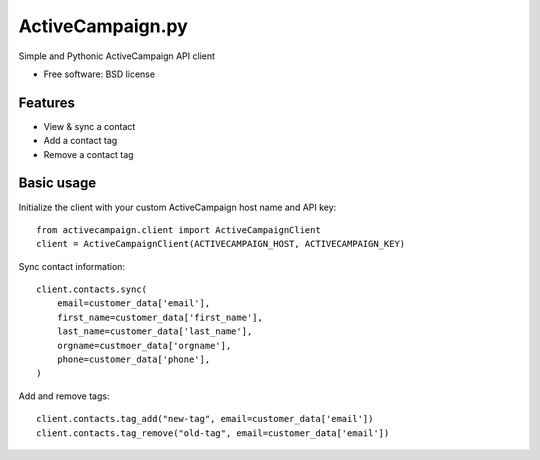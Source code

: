 =================
ActiveCampaign.py
=================


Simple and Pythonic ActiveCampaign API client

* Free software: BSD license

Features
--------

* View & sync a contact
* Add a contact tag
* Remove a contact tag

Basic usage
-----------

Initialize the client with your custom ActiveCampaign host name and API key::

    from activecampaign.client import ActiveCampaignClient
    client = ActiveCampaignClient(ACTIVECAMPAIGN_HOST, ACTIVECAMPAIGN_KEY)
    
Sync contact information::
    
    client.contacts.sync(
        email=customer_data['email'],
        first_name=customer_data['first_name'],
        last_name=customer_data['last_name'],
        orgname=custmoer_data['orgname'],
        phone=customer_data['phone'],
    )
    
Add and remove tags::

    client.contacts.tag_add("new-tag", email=customer_data['email'])
    client.contacts.tag_remove("old-tag", email=customer_data['email'])
